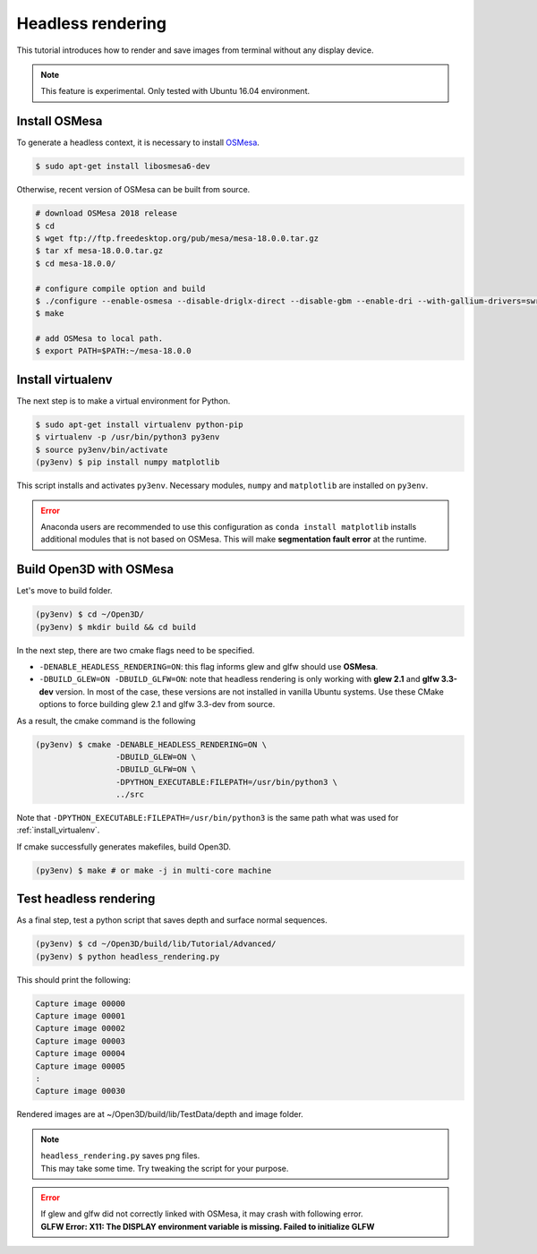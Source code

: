 .. _headless_rendering:

Headless rendering
-------------------------------------

This tutorial introduces how to render and save images from terminal without any display device.

.. Note:: This feature is experimental. Only tested with Ubuntu 16.04 environment.

Install OSMesa
````````````````````````

To generate a headless context, it is necessary to install `OSMesa <https://www.mesa3d.org/osmesa.html>`_.

.. code-block:: shell

    $ sudo apt-get install libosmesa6-dev

Otherwise, recent version of OSMesa can be built from source.

.. code-block:: shell

    # download OSMesa 2018 release
    $ cd
    $ wget ftp://ftp.freedesktop.org/pub/mesa/mesa-18.0.0.tar.gz
    $ tar xf mesa-18.0.0.tar.gz
    $ cd mesa-18.0.0/

    # configure compile option and build
    $ ./configure --enable-osmesa --disable-driglx-direct --disable-gbm --enable-dri --with-gallium-drivers=swrast
    $ make

    # add OSMesa to local path.
    $ export PATH=$PATH:~/mesa-18.0.0

.. _install_virtualenv:

Install virtualenv
````````````````````````

The next step is to make a virtual environment for Python.

.. code-block:: shell

    $ sudo apt-get install virtualenv python-pip
    $ virtualenv -p /usr/bin/python3 py3env
    $ source py3env/bin/activate
    (py3env) $ pip install numpy matplotlib

This script installs and activates ``py3env``. Necessary modules, ``numpy`` and ``matplotlib`` are installed on ``py3env``.

.. Error:: Anaconda users are recommended to use this configuration as ``conda install matplotlib`` installs additional modules that is not based on OSMesa.
           This will make **segmentation fault error** at the runtime.


Build Open3D with OSMesa
````````````````````````

Let's move to build folder.

.. code-block:: shell

    (py3env) $ cd ~/Open3D/
    (py3env) $ mkdir build && cd build

In the next step, there are two cmake flags need to be specified.

- ``-DENABLE_HEADLESS_RENDERING=ON``: this flag informs glew and glfw should use **OSMesa**.
- ``-DBUILD_GLEW=ON -DBUILD_GLFW=ON``: note that headless rendering is only working with **glew 2.1** and **glfw 3.3-dev** version.
  In most of the case, these versions are not installed in vanilla Ubuntu systems.
  Use these CMake options to force building glew 2.1 and glfw 3.3-dev from source.

As a result, the cmake command is the following

.. code-block:: shell

    (py3env) $ cmake -DENABLE_HEADLESS_RENDERING=ON \
                     -DBUILD_GLEW=ON \
                     -DBUILD_GLFW=ON \
                     -DPYTHON_EXECUTABLE:FILEPATH=/usr/bin/python3 \
                     ../src

Note that ``-DPYTHON_EXECUTABLE:FILEPATH=/usr/bin/python3`` is the same path what was used for :ref:`install_virtualenv`.

If cmake successfully generates makefiles, build Open3D.

.. code-block:: shell

    (py3env) $ make # or make -j in multi-core machine



Test headless rendering
````````````````````````

As a final step, test a python script that saves depth and surface normal sequences.

.. code-block:: shell

    (py3env) $ cd ~/Open3D/build/lib/Tutorial/Advanced/
    (py3env) $ python headless_rendering.py

This should print the following:

.. code-block:: shell

    Capture image 00000
    Capture image 00001
    Capture image 00002
    Capture image 00003
    Capture image 00004
    Capture image 00005
    :
    Capture image 00030

Rendered images are at ~/Open3D/build/lib/TestData/depth and image folder.

.. Note:: | ``headless_rendering.py`` saves png files.
          | This may take some time. Try tweaking the script for your purpose.

.. Error:: | If glew and glfw did not correctly linked with OSMesa, it may crash with following error.
           | **GLFW Error: X11: The DISPLAY environment variable is missing. Failed to initialize GLFW**
